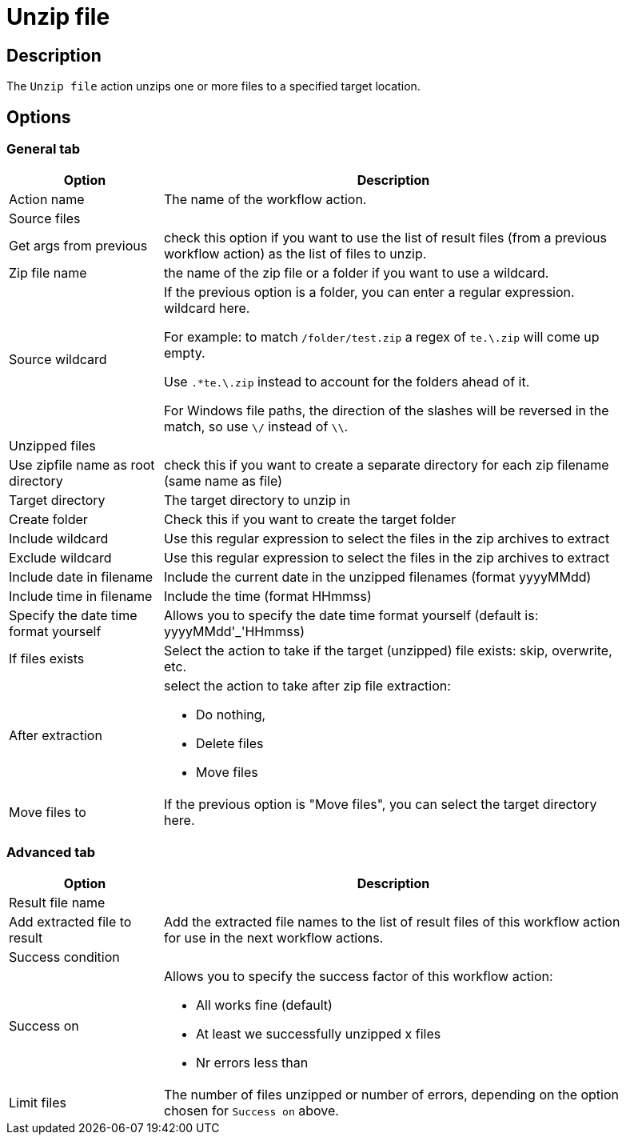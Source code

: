 ////
Licensed to the Apache Software Foundation (ASF) under one
or more contributor license agreements.  See the NOTICE file
distributed with this work for additional information
regarding copyright ownership.  The ASF licenses this file
to you under the Apache License, Version 2.0 (the
"License"); you may not use this file except in compliance
with the License.  You may obtain a copy of the License at
  http://www.apache.org/licenses/LICENSE-2.0
Unless required by applicable law or agreed to in writing,
software distributed under the License is distributed on an
"AS IS" BASIS, WITHOUT WARRANTIES OR CONDITIONS OF ANY
KIND, either express or implied.  See the License for the
specific language governing permissions and limitations
under the License.
////
:documentationPath: /workflow/actions/
:language: en_US
:description: The Unzip file action unzips one or more files to a specified target location.

= Unzip file

== Description

The `Unzip file` action unzips one or more files to a specified target location.

== Options

=== General tab

[options="header", width="90%", cols="1,3"]
|===
|Option|Description
|Action name|The name of the workflow action.
2+|Source files
|Get args from previous|check this option if you want to use the list of result files (from a previous workflow action) as the list of files to unzip.
|Zip file name|the name of the zip file or a folder if you want to use a wildcard.
|Source wildcard a|If the previous option is a folder, you can enter a regular expression. wildcard here.

For example: to match `/folder/test.zip` a regex of `te.\.zip` will come up empty.

Use `.*te.\.zip` instead to account for the folders ahead of it.

For Windows file paths, the direction of the slashes will be reversed in the match, so use `\/` instead of `\\`.
2+|Unzipped files
|Use zipfile name as root directory|check this if you want to create a separate directory for each zip filename (same name as file)
|Target directory|The target directory to unzip in
|Create folder|Check this if you want to create the target folder
|Include wildcard|Use this regular expression to select the files in the zip archives to extract
|Exclude wildcard|Use this regular expression to select the files in the zip archives to extract
|Include date in filename|Include the current date in the unzipped filenames (format yyyyMMdd)
|Include time in filename|Include the time (format HHmmss)
|Specify the date time format yourself|Allows you to specify the date time format yourself (default is: yyyyMMdd'_'HHmmss)
|If files exists|Select the action to take if the target (unzipped) file exists: skip, overwrite, etc.
|After extraction a|select the action to take after zip file extraction:

* Do nothing,
* Delete files
* Move files
|Move files to|If the previous option is "Move files", you can select the target directory here.
|===

=== Advanced tab

[options="header", width="90%", cols="1,3"]
|===
|Option|Description
2+|Result file name
|Add extracted file to result|Add the extracted file names to the list of result files of this workflow action for use in the next workflow actions.
2+|Success condition
|Success on a|Allows you to specify the success factor of this workflow action:

* All works fine (default)
* At least we successfully unzipped x files
* Nr errors less than
|Limit files|The number of files unzipped or number of errors, depending on the option chosen for `Success on` above.
|===
